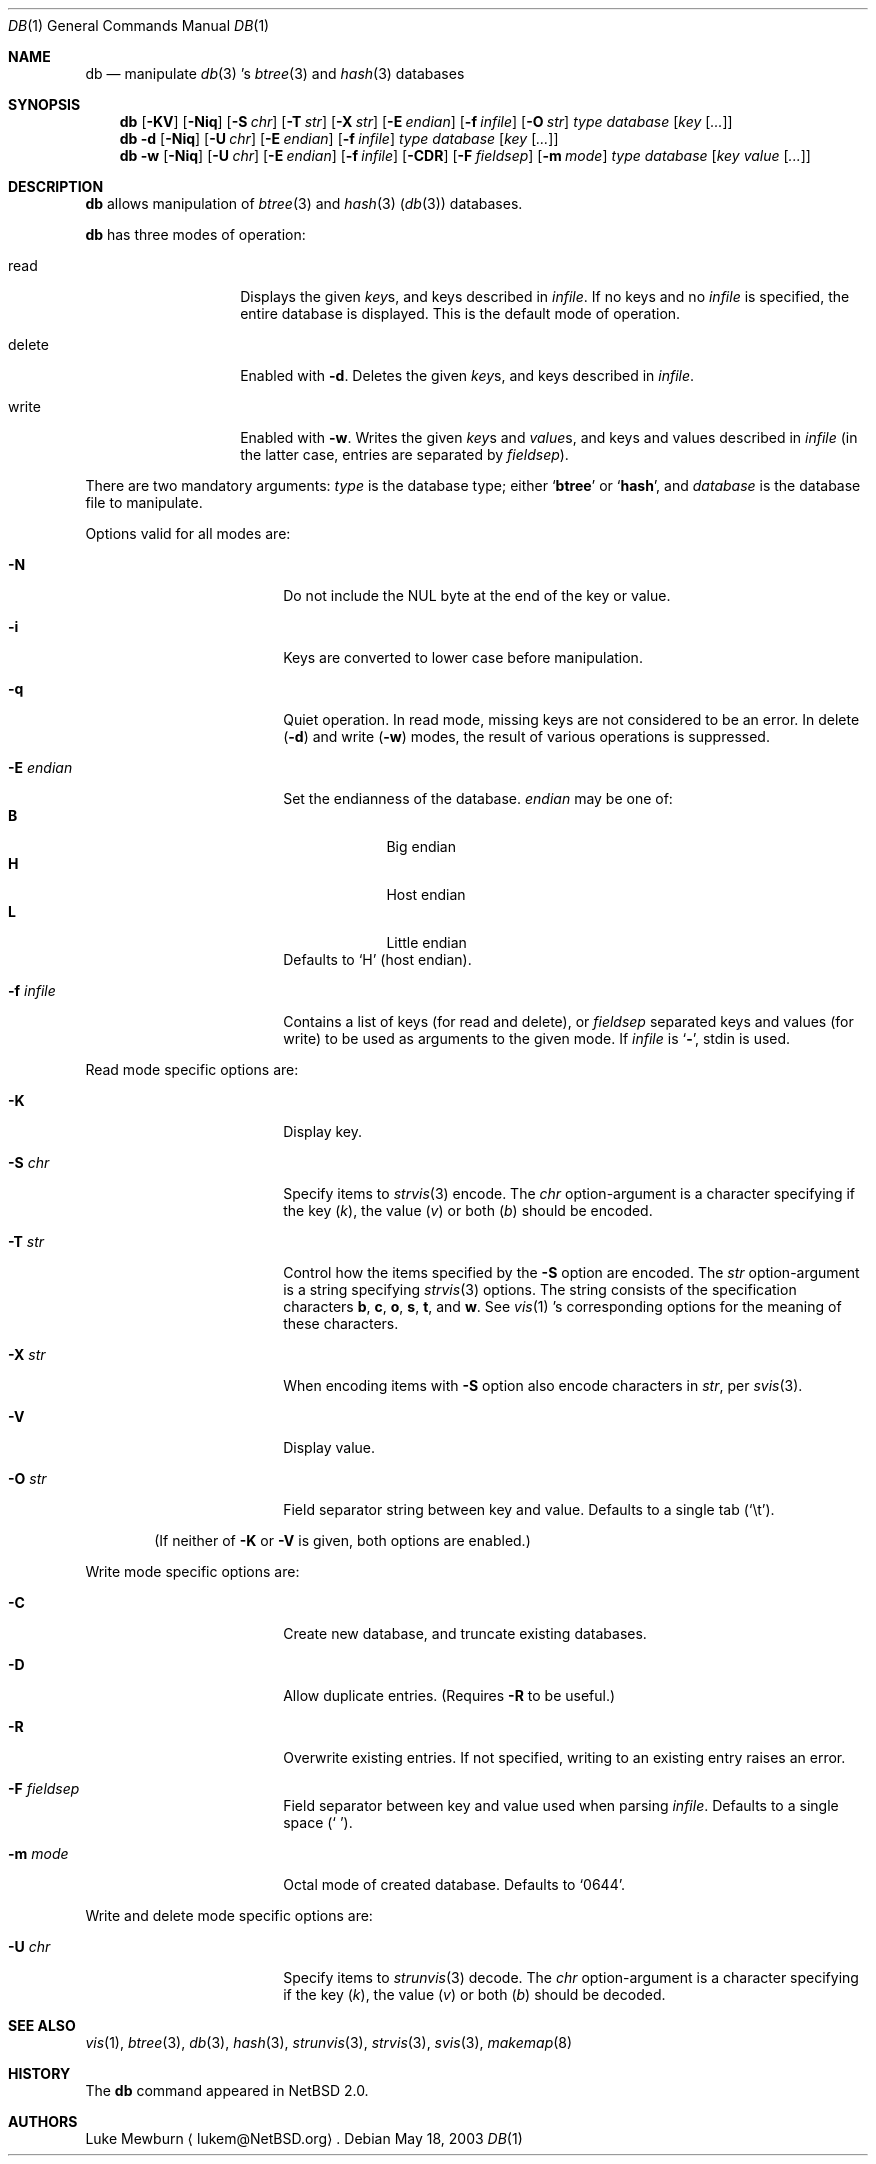 .\" 	$NetBSD: db.1,v 1.11 2003/05/19 00:27:06 seb Exp $
.\"
.\" Copyright (c) 2002 The NetBSD Foundation, Inc.
.\" All rights reserved.
.\"
.\" This code is derived from software contributed to The NetBSD Foundation
.\" by Luke Mewburn of Wasabi Systems.
.\"
.\" Redistribution and use in source and binary forms, with or without
.\" modification, are permitted provided that the following conditions
.\" are met:
.\" 1. Redistributions of source code must retain the above copyright
.\"    notice, this list of conditions and the following disclaimer.
.\" 2. Redistributions in binary form must reproduce the above copyright
.\"    notice, this list of conditions and the following disclaimer in the
.\"    documentation and/or other materials provided with the distribution.
.\" 3. All advertising materials mentioning features or use of this software
.\"    must display the following acknowledgement:
.\"	This product includes software developed by the NetBSD
.\"	Foundation, Inc. and its contributors.
.\" 4. Neither the name of The NetBSD Foundation nor the names of its
.\"    contributors may be used to endorse or promote products derived
.\"    from this software without specific prior written permission.
.\"
.\" THIS SOFTWARE IS PROVIDED BY THE NETBSD FOUNDATION, INC. AND CONTRIBUTORS
.\" ``AS IS'' AND ANY EXPRESS OR IMPLIED WARRANTIES, INCLUDING, BUT NOT LIMITED
.\" TO, THE IMPLIED WARRANTIES OF MERCHANTABILITY AND FITNESS FOR A PARTICULAR
.\" PURPOSE ARE DISCLAIMED.  IN NO EVENT SHALL THE FOUNDATION OR CONTRIBUTORS
.\" BE LIABLE FOR ANY DIRECT, INDIRECT, INCIDENTAL, SPECIAL, EXEMPLARY, OR
.\" CONSEQUENTIAL DAMAGES (INCLUDING, BUT NOT LIMITED TO, PROCUREMENT OF
.\" SUBSTITUTE GOODS OR SERVICES; LOSS OF USE, DATA, OR PROFITS; OR BUSINESS
.\" INTERRUPTION) HOWEVER CAUSED AND ON ANY THEORY OF LIABILITY, WHETHER IN
.\" CONTRACT, STRICT LIABILITY, OR TORT (INCLUDING NEGLIGENCE OR OTHERWISE)
.\" ARISING IN ANY WAY OUT OF THE USE OF THIS SOFTWARE, EVEN IF ADVISED OF THE
.\" POSSIBILITY OF SUCH DAMAGE.
.\"
.Dd May 18, 2003
.Dt DB 1
.Os
.
.Sh NAME
.Nm db
.Nd
manipulate
.Xr db 3 's
.Xr btree 3
and
.Xr hash 3
databases
.
.Sh SYNOPSIS
.Nm
.Op Fl KV
.Op Fl Niq
.Bk -words
.Op Fl S Ar chr
.Ek
.Bk -words
.Op Fl T Ar str
.Ek
.Bk -words
.Op Fl X Ar str
.Ek
.Bk -words
.Op Fl E Ar endian
.Ek
.Bk -words
.Op Fl f Ar infile
.Ek
.Bk -words
.Op Fl O Ar str
.Ek
.Ar type
.Ar database
.Bk -words
.Op Ar key Op Ar \&.\&.\&.
.Ek
.
.Nm
.Fl d
.Op Fl Niq
.Bk -words
.Op Fl U Ar chr
.Ek
.Bk -words
.Op Fl E Ar endian
.Ek
.Bk -words
.Op Fl f Ar infile
.Ek
.Ar type
.Ar database
.Bk -words
.Op Ar key Op Ar \&.\&.\&.
.Ek
.
.Nm
.Fl w
.Op Fl Niq
.Bk -words
.Op Fl U Ar chr
.Ek
.Bk -words
.Op Fl E Ar endian
.Ek
.Bk -words
.Op Fl f Ar infile
.Ek
.Op Fl CDR
.Bk -words
.Op Fl F Ar fieldsep
.Ek
.Bk -words
.Op Fl m Ar mode
.Ek
.Ar type
.Ar database
.Bk -words
.Op Ar key Ar value Op Ar \&.\&.\&.
.Ek
.
.Sh DESCRIPTION
.Nm
allows manipulation of
.Xr btree 3
and
.Xr hash 3
.Pq Xr db 3
databases.
.Pp
.Nm
has three modes of operation:
.Bl -tag -width "delete" -offset indent
.It read
Displays the given
.Ar key Ns s ,
and keys described in
.Ar infile .
If no keys and no
.Ar infile
is specified, the entire database is displayed.
This is the default mode of operation.
.It delete
Enabled with
.Fl d .
Deletes the given
.Ar key Ns s ,
and keys described in
.Ar infile .
.It write
Enabled with
.Fl w .
Writes the given
.Ar key Ns s
and
.Ar value Ns s ,
and keys and values described in
.Ar infile
(in the latter case, entries are separated by
.Ar fieldsep ) .
.El
.Pp
There are two mandatory arguments:
.Ar type
is the database type; either
.Sq Sy btree
or
.Sq Sy hash ,
and
.Ar database
is the database file to manipulate.
.Pp
Options valid for all modes are:
.Bl -tag -width Fl -offset indent
.
.It Fl N
Do not include the NUL byte at the end of the key or value.
.
.It Fl i
Keys are converted to lower case before manipulation.
.
.It Fl q
Quiet operation.
In read mode, missing keys are not considered to be an error.
In delete
.Pq Fl d
and write
.Pq Fl w
modes,
the result of various operations is suppressed.
.
.It Fl E Ar endian
Set the endianness of the database.
.Ar endian
may be one of:
.Bl -tag -width 1n -offset indent -compact
.It Sy B
Big endian
.It Sy H
Host endian
.It Sy L
Little endian
.El
Defaults to
.Sq H
(host endian).
.
.It Fl f Ar infile
Contains a list of keys
(for read and delete), or
.Ar fieldsep
separated keys and values (for write)
to be used as arguments to the given mode.
If
.Ar infile
is
.Sq Sy - ,
.Dv stdin
is used.
.
.El
.
.Pp
Read mode specific options are:
.Bl -tag -width Fl -offset indent
.It Fl K
Display key.
.It Fl S Ar chr
Specify items to
.Xr strvis 3
encode. The
.Ar chr
option-argument is a character specifying if the key
.Pq Ar k ,
the value
.Pq Ar v
or both
.Pq Ar b
should be encoded.
.It Fl T Ar str
Control how the items specified by the
.Fl S
option are encoded. The
.Ar str
option-argument is a string specifying
.Xr strvis 3
options. The string consists of the specification characters
.Cm b , c , o ,
.Cm s , t ,
and
.Cm w .
See
.Xr vis 1 's
corresponding options for the meaning of these characters.
.It Fl X Ar str
When encoding items with
.Fl S
option also encode characters in
.Ar str ,
per
.Xr svis 3 .
.It Fl V
Display value.
.It Fl O Ar str
Field separator string between key and value. Defaults to a single
tab
.Pq Sq \et .
.
.El
.Pp
.Bd -ragged -offset indent
(If neither of
.Fl K
or
.Fl V
is given, both options are enabled.)
.Ed
.
.Pp
Write mode specific options are:
.Bl -tag -width Fl -offset indent
.
.It Fl C
Create new database, and truncate existing databases.
.
.It Fl D
Allow duplicate entries.
(Requires
.Fl R
to be useful.)
.
.It Fl R
Overwrite existing entries.
If not specified, writing to an existing entry raises an error.
.
.It Fl F Ar fieldsep
Field separator between key and value used when parsing
.Ar infile .
Defaults to a single space
.Pq Sq \  .
.
.It Fl m Ar mode
Octal mode of created database.
Defaults to
.Sq 0644 .
.
.El
.Pp
Write and delete mode specific options are:
.Bl -tag -width Fl -offset indent
.
.It Fl U Ar chr
Specify items to
.Xr strunvis 3
decode. The
.Ar chr
option-argument is a character specifying if the key
.Pq Ar k ,
the value
.Pq Ar v
or both
.Pq Ar b
should be decoded.
.
.El
.
.Sh SEE ALSO
.Xr vis 1 ,
.Xr btree 3 ,
.Xr db 3 ,
.Xr hash 3 ,
.Xr strunvis 3 ,
.Xr strvis 3 ,
.Xr svis 3 ,
.Xr makemap 8
.
.Sh HISTORY
The
.Nm
command appeared in
.Nx 2.0 .
.
.Sh AUTHORS
.An Luke Mewburn
.Aq lukem@NetBSD.org .
